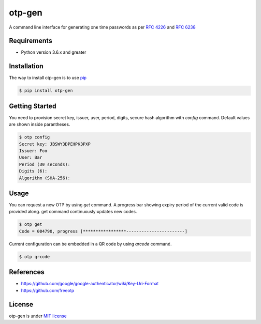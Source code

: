 =======
otp-gen
=======

A command line interface for generating one time passwords as per `RFC 4226`_ and `RFC 6238`_

------------
Requirements
------------
* Python version 3.6.x and greater

------------
Installation
------------
The way to install otp-gen is to use `pip`_

.. code:: bash

    $ pip install otp-gen

---------------
Getting Started
---------------

You need to provision secret key, issuer, user, period, digits, secure hash algorithm with *config* command. Default values are shown inside
parantheses. 

.. code:: bash

    $ otp config
    Secret key: JBSWY3DPEHPK3PXP
    Issuer: Foo
    User: Bar
    Period (30 seconds):
    Digits (6):
    Algorithm (SHA-256):

---------------
Usage
---------------

You can request a new OTP by using *get* command. A progress bar showing expiry period of the current valid code is provided along. get command continuously updates new codes.


.. code:: bash

    $ otp get
    Code = 004790, progress [*****************-----------------------]

Current configuration can be embedded in a QR code by using *qrcode* command.


.. code:: bash

    $ otp qrcode

---------------
References
---------------

* https://github.com/google/google-authenticator/wiki/Key-Uri-Format
* https://github.com/freeotp

---------------
License
---------------

otp-gen is under `MIT license`_

.. _pip: http://www.pip-installer.org/en/latest/
.. _`RFC 4226`: http://tools.ietf.org/html/rfc4226
.. _`RFC 6238`: http://tools.ietf.org/html/rfc6238
.. _`MIT license`: https://opensource.org/licenses/MIT
